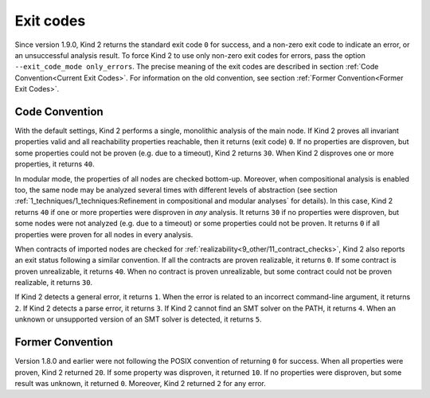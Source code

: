 .. _3_output/3_exit_codes:

Exit codes
==========

Since version 1.9.0, Kind 2 returns the standard exit code ``0`` for success,
and a non-zero exit code to indicate an error, or an unsuccessful
analysis result. To force Kind 2 to use only non-zero exit codes for errors,
pass the option ``--exit_code_mode only_errors``.
The precise meaning of the exit codes are described
in section :ref:`Code Convention<Current Exit Codes>`.
For information on the old convention, see section
:ref:`Former Convention<Former Exit Codes>`.

.. _Current Exit Codes:

Code Convention
^^^^^^^^^^^^^^^

With the default settings, Kind 2 performs a single, monolithic analysis of the main node.
If Kind 2 proves all invariant properties valid and all reachability properties reachable,
then it returns (exit code) ``0``.
If no properties are disproven, but some properties could not be proven (e.g. due to a timeout),
Kind 2 returns ``30``.
When Kind 2 disproves one or more properties, it returns ``40``.

In modular mode, the properties of all nodes are checked bottom-up.
Moreover, when compositional analysis is enabled too, the same node may be analyzed several
times with different levels of abstraction (see section
:ref:`1_techniques/1_techniques:Refinement in compositional and modular analyses`
for details).
In this case, Kind 2 returns ``40`` if one or more properties were disproven in *any* analysis.
It returns ``30`` if no properties were disproven, but some nodes were not analyzed (e.g. due to a timeout)
or some properties could not be proven.
It returns ``0`` if all properties were proven for all nodes in every analysis.

When contracts of imported nodes are checked for :ref:`realizability<9_other/11_contract_checks>`,
Kind 2 also reports an exit status following a similar convention.
If all the contracts are proven realizable, it returns ``0``.
If some contract is proven unrealizable, it returns ``40``.
When no contract is proven unrealizable, but some contract could not be proven realizable,
it returns ``30``.

If Kind 2 detects a general error, it returns ``1``. When the error is related to an incorrect
command-line argument, it returns ``2``.  If Kind 2 detects a parse error, it returns ``3``. 
If Kind 2 cannot find an SMT solver on the PATH, it returns ``4``.
When an unknown or unsupported version of an SMT solver is detected, it returns ``5``.

.. _Former Exit Codes:

Former Convention
^^^^^^^^^^^^^^^^^

Version 1.8.0 and earlier were not following the POSIX convention of returning ``0`` for success.
When all properties were proven, Kind 2 returned ``20``. If some property was disproven, it returned ``10``.
If no properties were disproven, but some result was unknown, it returned ``0``.
Moreover, Kind 2 returned ``2`` for any error.
